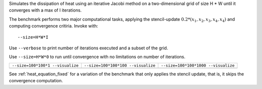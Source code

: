 Simulates the dissipation of heat using an iterative Jacobi method on a two-dimensional grid of size H * W until it converges with a max of I iterations.

The benchmark performs two major computational tasks, applying the stencil-update :math:`0.2*(x_1, x_2, x_3, x_4, x_4)` and computing convergence critiria.
Invoke with::

  --size=H*W*I

Use ``--verbose`` to print number of iterations executed and a subset of the grid.

Use ``--size=H*W*0`` to run until convergence with no limitations on number of iterations.

+-------------------------------------------+-------------------------------------------+-------------------------------------------+
| ``--size=100*100*1 --visualize``          | ``--size=100*100*100 --visualize``        |  ``--size=100*100*1000 --visualize``      |  
+-------------------------------------------+-------------------------------------------+-------------------------------------------+
| .. image:: _static/heat_equation_0001.png | .. image:: _static/heat_equation_0100.png | .. image:: _static/heat_equation_1000.png |
+-------------------------------------------+-------------------------------------------+-------------------------------------------+

See :ref:`heat_equation_fixed` for a variation of the benchmark that only applies the stencil update, that is, it skips the convergence computation.
